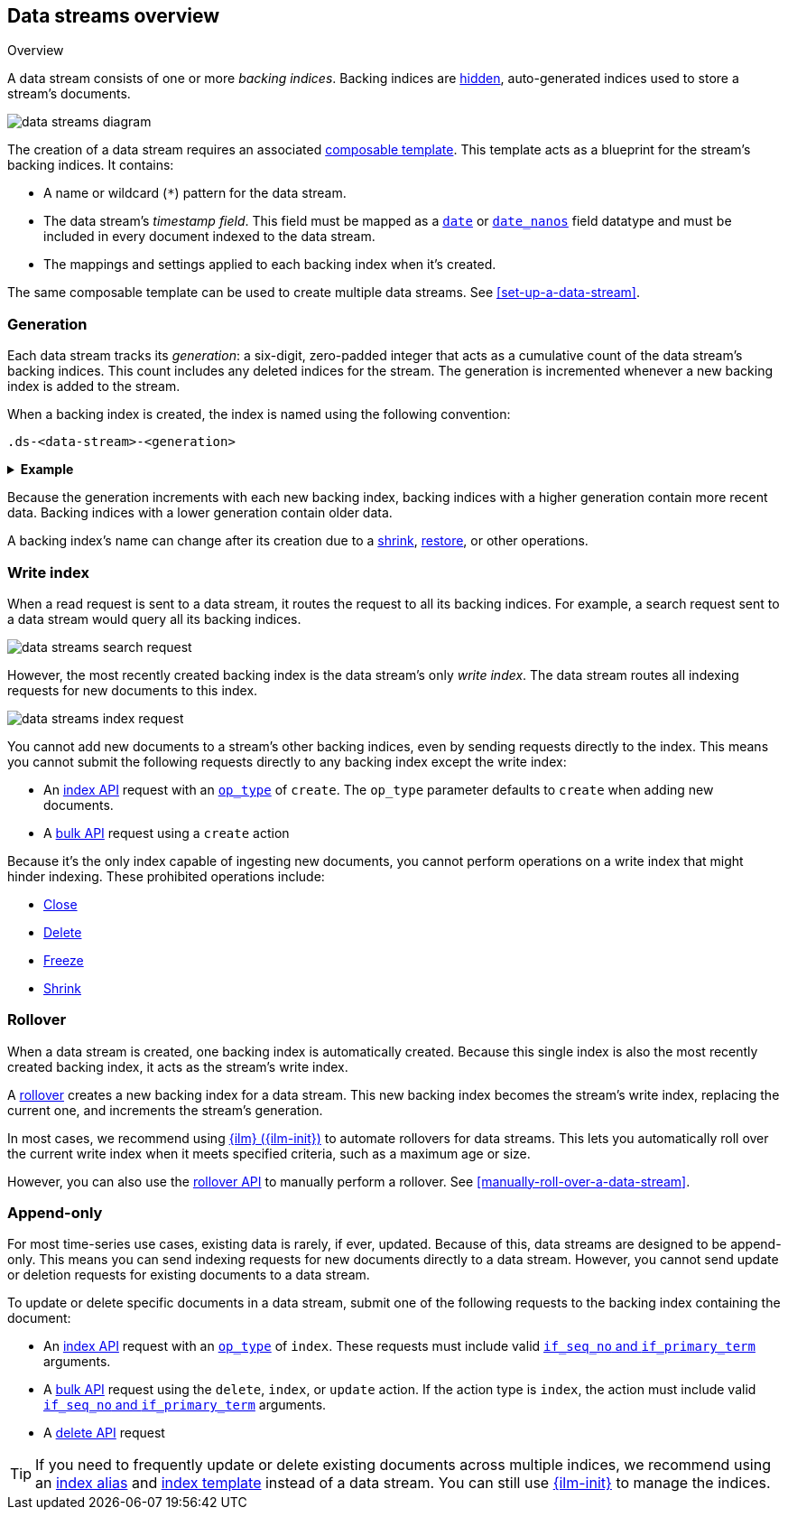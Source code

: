 [[data-streams-overview]]
== Data streams overview
++++
<titleabbrev>Overview</titleabbrev>
++++

A data stream consists of one or more _backing indices_. Backing indices are
<<index-hidden,hidden>>, auto-generated indices used to store a stream's
documents.

image::images/data-streams/data-streams-diagram.svg[align="center"]

The creation of a data stream requires an associated
<<indices-templates,composable template>>. This template acts as a blueprint for
the stream's backing indices. It contains:

* A name or wildcard (`*`) pattern for the data stream.

* The data stream's _timestamp field_. This field must be mapped as a
  <<date,`date`>> or <<date_nanos,`date_nanos`>> field datatype and must be
  included in every document indexed to the data stream.

* The mappings and settings applied to each backing index when it's created.

The same composable template can be used to create multiple data streams.
See <<set-up-a-data-stream>>.

[discrete]
[[data-streams-generation]]
=== Generation

Each data stream tracks its _generation_: a six-digit, zero-padded integer
that acts as a cumulative count of the data stream's backing indices. This count
includes any deleted indices for the stream. The generation is incremented
whenever a new backing index is added to the stream.

When a backing index is created, the index is named using the following
convention:

[source,text]
----
.ds-<data-stream>-<generation>
----

.*Example*
[%collapsible]
====
The `web_server_logs` data stream has a generation of `34`. The most recently
created backing index for this data stream is named
`.ds-web_server_logs-000034`.
====

Because the generation increments with each new backing index, backing indices
with a higher generation contain more recent data. Backing indices with a lower
generation contain older data.

A backing index's name can change after its creation due to a
<<indices-shrink-index,shrink>>, <<snapshots-restore-snapshot,restore>>, or
other operations.

[discrete]
[[data-stream-write-index]]
=== Write index

When a read request is sent to a data stream, it routes the request to all its
backing indices. For example, a search request sent to a data stream would query
all its backing indices.

image::images/data-streams/data-streams-search-request.svg[align="center"]

However, the most recently created backing index is the data stream’s only
_write index_. The data stream routes all indexing requests for new documents to
this index.

image::images/data-streams/data-streams-index-request.svg[align="center"]

You cannot add new documents to a stream's other backing indices, even by
sending requests directly to the index. This means you cannot submit the
following requests directly to any backing index except the write index:

* An <<docs-index_,index API>> request with an
  <<docs-index-api-op_type,`op_type`>> of `create`. The `op_type` parameter
  defaults to `create` when adding new documents.
* A <<docs-bulk,bulk API>> request using a `create` action

Because it's the only index capable of ingesting new documents, you cannot
perform operations on a write index that might hinder indexing. These
prohibited operations include:

* <<indices-close,Close>>
* <<indices-delete-index,Delete>>
* <<freeze-index-api,Freeze>>
* <<indices-shrink-index,Shrink>>

[discrete]
[[data-streams-rollover]]
=== Rollover

When a data stream is created, one backing index is automatically created.
Because this single index is also the most recently created backing index, it
acts as the stream's write index.

A <<indices-rollover-index,rollover>> creates a new backing index for a data
stream. This new backing index becomes the stream's write index, replacing
the current one, and increments the stream's generation.

In most cases, we recommend using <<index-lifecycle-management,{ilm}
({ilm-init})>> to automate rollovers for data streams. This lets you
automatically roll over the current write index when it meets specified
criteria, such as a maximum age or size.

However, you can also use the <<indices-rollover-index,rollover API>> to
manually perform a rollover. See <<manually-roll-over-a-data-stream>>.

[discrete]
[[data-streams-append-only]]
=== Append-only

For most time-series use cases, existing data is rarely, if ever, updated.
Because of this, data streams are designed to be append-only. This means you can
send indexing requests for new documents directly to a data stream. However, you
cannot send update or deletion requests for existing documents to a data stream.

To update or delete specific documents in a data stream, submit one of the
following requests to the backing index containing the document:

* An <<docs-index_,index API>> request with an
  <<docs-index-api-op_type,`op_type`>> of `index`.
  These requests must include valid <<optimistic-concurrency-control,`if_seq_no`
  and `if_primary_term`>> arguments.

* A <<docs-bulk,bulk API>> request using the `delete`, `index`, or `update`
  action. If the action type is `index`, the action must include valid
  <<bulk-optimistic-concurrency-control,`if_seq_no` and `if_primary_term`>>
  arguments.

* A <<docs-delete,delete API>> request

TIP: If you need to frequently update or delete existing documents across
multiple indices, we recommend using an <<indices-add-alias,index alias>> and
<<indices-templates,index template>> instead of a data stream. You can still
use <<index-lifecycle-management,{ilm-init}>> to manage the indices.

